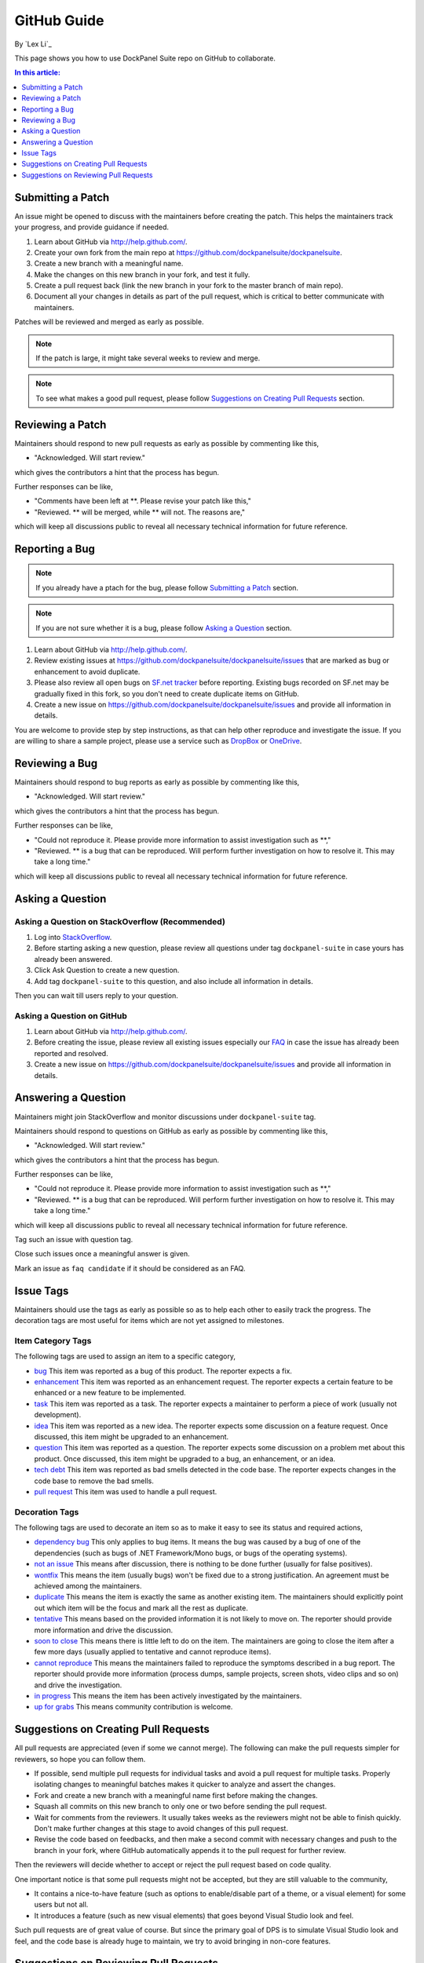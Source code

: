 GitHub Guide
============

By `Lex Li`_

This page shows you how to use DockPanel Suite repo on GitHub to collaborate. 

.. contents:: In this article:
  :local:
  :depth: 1

Submitting a Patch
------------------
An issue might be opened to discuss with the maintainers before creating the patch. This helps the maintainers track your progress, and provide guidance if needed.

#. Learn about GitHub via http://help.github.com/.
#. Create your own fork from the main repo at https://github.com/dockpanelsuite/dockpanelsuite.
#. Create a new branch with a meaningful name.
#. Make the changes on this new branch in your fork, and test it fully.
#. Create a pull request back (link the new branch in your fork to the master branch of main repo).
#. Document all your changes in details as part of the pull request, which is critical to better communicate with maintainers.

Patches will be reviewed and merged as early as possible. 

.. note:: If the patch is large, it might take several weeks to review and merge.

.. note:: To see what makes a good pull request, please follow `Suggestions on Creating Pull Requests`_ section.

Reviewing a Patch
-----------------
Maintainers should respond to new pull requests as early as possible by commenting like this,

* "Acknowledged. Will start review." 

which gives the contributors a hint that the process has begun.

Further responses can be like,

* "Comments have been left at **. Please revise your patch like this,"
* "Reviewed. ** will be merged, while ** will not. The reasons are,"

which will keep all discussions public to reveal all necessary technical information for future reference.

Reporting a Bug
---------------
.. note:: If you already have a ptach for the bug, please follow `Submitting a Patch`_ section.

.. note:: If you are not sure whether it is a bug, please follow `Asking a Question`_ section.

#. Learn about GitHub via http://help.github.com/.
#. Review existing issues at https://github.com/dockpanelsuite/dockpanelsuite/issues that are marked as bug or enhancement to avoid duplicate.
#. Please also review all open bugs on `SF.net tracker <https://sourceforge.net/tracker/?group_id=110642>`_ before reporting. Existing bugs recorded on SF.net may be gradually fixed in this fork, so you don't need to create duplicate items on GitHub.
#. Create a new issue on https://github.com/dockpanelsuite/dockpanelsuite/issues and provide all information in details.

You are welcome to provide step by step instructions, as that can help other reproduce and investigate the issue. If you are willing to share a sample project, please use a service such as `DropBox <http://dropbox.com>`_ or `OneDrive <http://onedrive.com>`_.

Reviewing a Bug
---------------
Maintainers should respond to bug reports as early as possible by commenting like this,

* "Acknowledged. Will start review." 

which gives the contributors a hint that the process has begun.

Further responses can be like,

* "Could not reproduce it. Please provide more information to assist investigation such as **,"
* "Reviewed. ** is a bug that can be reproduced. Will perform further investigation on how to resolve it. This may take a long time."

which will keep all discussions public to reveal all necessary technical information for future reference.

Asking a Question
-----------------
Asking a Question on StackOverflow (Recommended)
^^^^^^^^^^^^^^^^^^^^^^^^^^^^^^^^^^^^^^^^^^^^^^^^
#. Log into `StackOverflow <http://stackoverflow.com>`_.
#. Before starting asking a new question, please review all questions under tag ``dockpanel-suite`` in case yours has already been answered.
#. Click Ask Question to create a new question. 
#. Add tag ``dockpanel-suite`` to this question, and also include all information in details.

Then you can wait till users reply to your question.

Asking a Question on GitHub
^^^^^^^^^^^^^^^^^^^^^^^^^^^
#. Learn about GitHub via http://help.github.com/.
#. Before creating the issue, please review all existing issues especially our `FAQ <https://github.com/dockpanelsuite/dockpanelsuite/issues?labels=faq+candidate&milestone=&page=1&state=closed>`_ in case the issue has already been reported and resolved.
#. Create a new issue on https://github.com/dockpanelsuite/dockpanelsuite/issues and provide all information in details. 

Answering a Question
--------------------
Maintainers might join StackOverflow and monitor discussions under ``dockpanel-suite`` tag.

Maintainers should respond to questions on GitHub as early as possible by commenting like this,

* "Acknowledged. Will start review." 

which gives the contributors a hint that the process has begun.

Further responses can be like,

* "Could not reproduce it. Please provide more information to assist investigation such as **,"
* "Reviewed. ** is a bug that can be reproduced. Will perform further investigation on how to resolve it. This may take a long time."

which will keep all discussions public to reveal all necessary technical information for future reference.

Tag such an issue with question tag.

Close such issues once a meaningful answer is given.

Mark an issue as ``faq candidate`` if it should be considered as an FAQ.

Issue Tags
----------
Maintainers should use the tags as early as possible so as to help each other to easily track the progress. The decoration tags are most useful for items which are not yet assigned to milestones.

Item Category Tags
^^^^^^^^^^^^^^^^^^
The following tags are used to assign an item to a specific category,

* `bug <https://github.com/dockpanelsuite/dockpanelsuite/issues?labels=bug>`_ This item was reported as a bug of this product. The reporter expects a fix.
* `enhancement <https://github.com/dockpanelsuite/dockpanelsuite/issues?labels=enhancement>`_ This item was reported as an enhancement request. The reporter expects a certain feature to be enhanced or a new feature to be implemented.
* `task <https://github.com/dockpanelsuite/dockpanelsuite/issues?labels=task>`_ This item was reported as a task. The reporter expects a maintainer to perform a piece of work (usually not development).
* `idea <https://github.com/dockpanelsuite/dockpanelsuite/issues?labels=idea>`_ This item was reported as a new idea. The reporter expects some discussion on a feature request. Once discussed, this item might be upgraded to an enhancement.
* `question <https://github.com/dockpanelsuite/dockpanelsuite/issues?labels=question>`_ This item was reported as a question. The reporter expects some discussion on a problem met about this product. Once discussed, this item might be upgraded to a bug, an enhancement, or an idea.
* `tech debt <https://github.com/dockpanelsuite/dockpanelsuite/issues?labels=tech+debt>`_ This item was reported as bad smells detected in the code base. The reporter expects changes in the code base to remove the bad smells.
* `pull request <https://github.com/dockpanelsuite/dockpanelsuite/issues?labels=pull+request>`_ This item was used to handle a pull request.

Decoration Tags
^^^^^^^^^^^^^^^
The following tags are used to decorate an item so as to make it easy to see its status and required actions,

* `dependency bug <https://github.com/dockpanelsuite/dockpanelsuite/issues?labels=dependency+bug>`_ This only applies to bug items. It means the bug was caused by a bug of one of the dependencies (such as bugs of .NET Framework/Mono bugs, or bugs of the operating systems).
* `not an issue <https://github.com/dockpanelsuite/dockpanelsuite/issues?labels=not+an+issue>`_ This means after discussion, there is nothing to be done further (usually for false positives).
* `wontfix <https://github.com/dockpanelsuite/dockpanelsuite/issues?labels=wontfix>`_ This means the item (usually bugs) won't be fixed due to a strong justification. An agreement must be achieved among the maintainers.
* `duplicate <https://github.com/dockpanelsuite/dockpanelsuite/issues?labels=duplicate>`_ This means the item is exactly the same as another existing item. The maintainers should explicitly point out which item will be the focus and mark all the rest as duplicate.
* `tentative <https://github.com/dockpanelsuite/dockpanelsuite/issues?labels=tentative>`_ This means based on the provided information it is not likely to move on. The reporter should provide more information and drive the discussion.
* `soon to close <https://github.com/dockpanelsuite/dockpanelsuite/issues?labels=soon+to+close>`_ This means there is little left to do on the item. The maintainers are going to close the item after a few more days (usually applied to tentative and cannot reproduce items).
* `cannot reproduce <https://github.com/dockpanelsuite/dockpanelsuite/issues?labels=cannot+reproduce>`_ This means the maintainers failed to reproduce the symptoms described in a bug report. The reporter should provide more information (process dumps, sample projects, screen shots, video clips and so on) and drive the investigation.
* `in progress <https://github.com/dockpanelsuite/dockpanelsuite/issues?labels=in+progress>`_ This means the item has been actively investigated by the maintainers.
* `up for grabs <https://github.com/dockpanelsuite/dockpanelsuite/issues?labels=up+for+grabs>`_ This means community contribution is welcome.

Suggestions on Creating Pull Requests
-------------------------------------
All pull requests are appreciated (even if some we cannot merge). The following can make the pull requests simpler for reviewers, so hope you can follow them.

* If possible, send multiple pull requests for individual tasks and avoid a pull request for multiple tasks. Properly isolating changes to meaningful batches makes it quicker to analyze and assert the changes.
* Fork and create a new branch with a meaningful name first before making the changes.
* Squash all commits on this new branch to only one or two before sending the pull request.
* Wait for comments from the reviewers. It usually takes weeks as the reviewers might not be able to finish quickly. Don't make further changes at this stage to avoid changes of this pull request.
* Revise the code based on feedbacks, and then make a second commit with necessary changes and push to the branch in your fork, where GitHub automatically appends it to the pull request for further review.

Then the reviewers will decide whether to accept or reject the pull request based on code quality.

One important notice is that some pull requests might not be accepted, but they are still valuable to the community,

* It contains a nice-to-have feature (such as options to enable/disable part of a theme, or a visual element) for some users but not all.
* It introduces a feature (such as new visual elements) that goes beyond Visual Studio look and feel.

Such pull requests are of great value of course. But since the primary goal of DPS is to simulate Visual Studio look and feel, and the code base is already huge to maintain, we try to avoid bringing in non-core features.

Suggestions on Reviewing Pull Requests
--------------------------------------
Please leave a message that you are going to review a pull request. That should let the submitter know it's been reviewed.

Leave all comments at a time, so that the submitter can revise them altogether to form a new commit.

Decide carefully whether to accept or reject a pull request. Leave explanation for future reference.